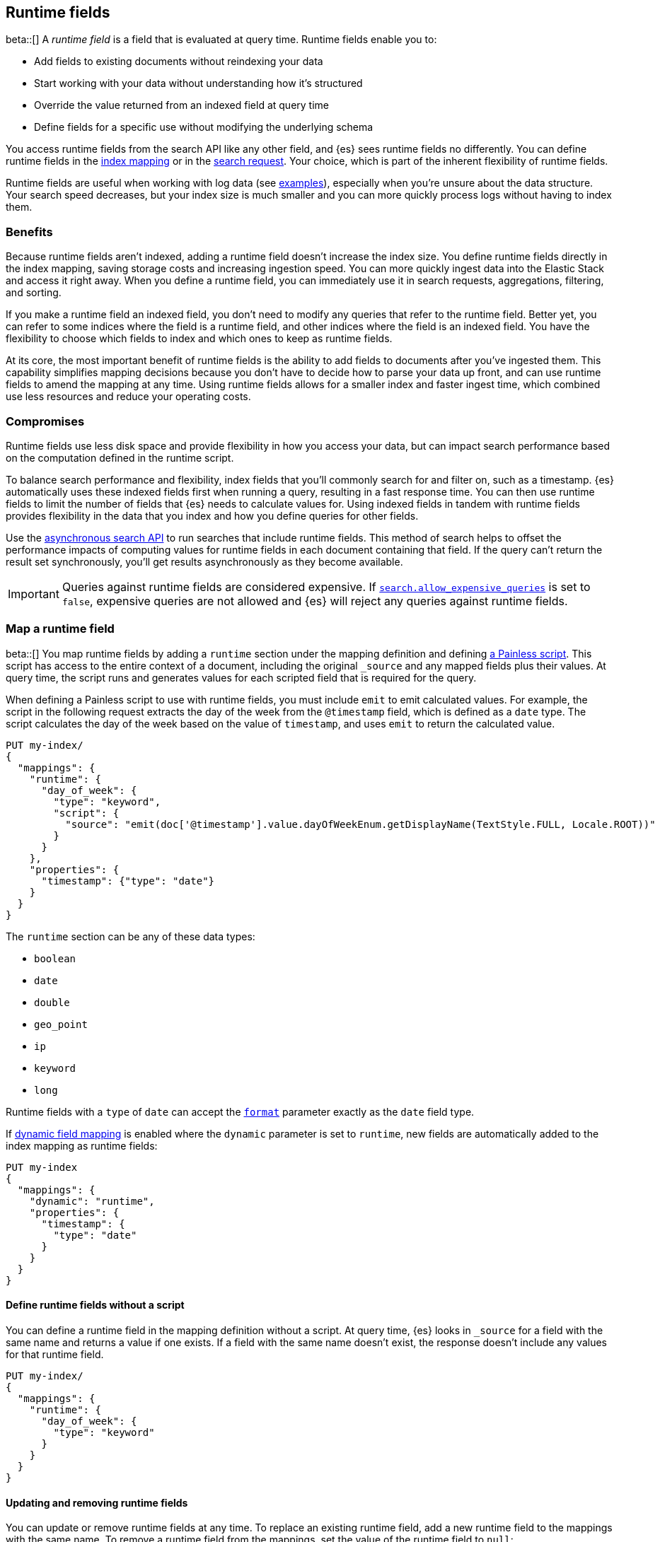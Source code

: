 [[runtime]]
== Runtime fields
beta::[]
A _runtime field_ is a field that is evaluated at query time. Runtime fields
enable you to:

* Add fields to existing documents without reindexing your data
* Start working with your data without understanding how it’s structured
* Override the value returned from an indexed field at query time
* Define fields for a specific use without modifying the underlying schema

You access runtime fields from the search API like any other field, and {es}
sees runtime fields no differently. You can define runtime fields in the
<<runtime-mapping-fields,index mapping>> or in the
<<runtime-search-request,search request>>. Your choice, which is part of the
inherent flexibility of runtime fields.

Runtime fields are useful when working with log data
(see <<runtime-examples,examples>>), especially when you're unsure about the
data structure. Your search speed decreases, but your index size is much
smaller and you can more quickly process logs without having to index them.

[discrete]
[[runtime-benefits]]
=== Benefits
Because runtime fields aren't indexed, adding a runtime field doesn't increase
the index size. You define runtime fields directly in the index mapping, saving
storage costs and increasing ingestion speed. You can more quickly ingest
data into the Elastic Stack and access it right away. When you define a runtime
field, you can immediately use it in search requests, aggregations, filtering,
and sorting.

If you make a runtime field an indexed field, you don't need to modify any
queries that refer to the runtime field. Better yet, you can refer to some
indices where the field is a runtime field, and other indices where the field
is an indexed field. You have the flexibility to choose which fields to index
and which ones to keep as runtime fields.

At its core, the most important benefit of runtime fields is the ability to
add fields to documents after you've ingested them. This capability simplifies
mapping decisions because you don't have to decide how to parse your data up
front, and can use runtime fields to amend the mapping at any time. Using
runtime fields allows for a smaller index and faster ingest time, which
combined use less resources and reduce your operating costs.

[discrete]
[[runtime-compromises]]
=== Compromises
Runtime fields use less disk space and provide flexibility in how you access
your data, but can impact search performance based on the computation defined in
the runtime script.

To balance search performance and flexibility, index fields that you'll
commonly search for and filter on, such as a timestamp. {es} automatically uses
these indexed fields first when running a query, resulting in a fast response
time. You can then use runtime fields to limit the number of fields that {es}
needs to calculate values for. Using indexed fields in tandem with runtime
fields provides flexibility in the data that you index and how you define
queries for other fields.

Use the <<async-search,asynchronous search API>> to run searches that include
runtime fields. This method of search helps to offset the performance impacts
of computing values for runtime fields in each document containing that field.
If the query can't return the result set synchronously, you'll get results
asynchronously as they become available.

IMPORTANT: Queries against runtime fields are considered expensive. If
<<query-dsl-allow-expensive-queries,`search.allow_expensive_queries`>> is set
to `false`, expensive queries are not allowed and {es} will reject any queries
against runtime fields.

[[runtime-mapping-fields]]
=== Map a runtime field
beta::[]
You map runtime fields by adding a `runtime` section under the mapping
definition and defining
<<modules-scripting-using,a Painless script>>. This script has access to the
entire context of a document, including the original `_source` and any mapped
fields plus their values. At query time, the script runs and generates values
for each scripted field that is required for the query.

When defining a Painless script to use with runtime fields, you must include
`emit` to emit calculated values. For example, the script in the following
request extracts the day of the week from the `@timestamp` field, which is
defined as a `date` type. The script calculates the day of the week based on
the value of `timestamp`, and uses `emit` to return the calculated value.

[source,console]
----
PUT my-index/
{
  "mappings": {
    "runtime": {
      "day_of_week": {
        "type": "keyword",
        "script": {
          "source": "emit(doc['@timestamp'].value.dayOfWeekEnum.getDisplayName(TextStyle.FULL, Locale.ROOT))"
        }
      }
    },
    "properties": {
      "timestamp": {"type": "date"}
    }
  }
}
----

The `runtime` section can be any of these data types:

// tag::runtime-data-types[]
* `boolean`
* `date`
* `double`
* `geo_point`
* `ip`
* `keyword`
* `long`
// end::runtime-data-types[]

Runtime fields with a `type` of `date` can accept the
<<mapping-date-format,`format`>> parameter exactly as the `date` field type.

If <<dynamic-field-mapping,dynamic field mapping>> is enabled where the
`dynamic` parameter is set to `runtime`, new fields are automatically added to
the index mapping as runtime fields:

[source,console]
----
PUT my-index
{
  "mappings": {
    "dynamic": "runtime",
    "properties": {
      "timestamp": {
        "type": "date"
      }
    }
  }
}
----

[[runtime-fields-scriptless]]
==== Define runtime fields without a script
You can define a runtime field in the mapping definition without a
script. At query time, {es} looks in `_source` for a field with the same name
and returns a value if one exists. If a field with the same name doesn’t
exist, the response doesn't include any values for that runtime field.

[source,console]
----
PUT my-index/
{
  "mappings": {
    "runtime": {
      "day_of_week": {
        "type": "keyword"
      }
    }
  }
}
----

[[runtime-updating-scripts]]
==== Updating and removing runtime fields

You can update or remove runtime fields at any time. To replace an existing
runtime field, add a new runtime field to the mappings with the same name. To
remove a runtime field from the mappings, set the value of the runtime field to
`null`:

[source,console]
----
PUT my-index/_mapping
{
 "runtime": {
   "day_of_week": null
 }
}
----
//TEST[continued]

.Downstream impacts
****
Updating or removing a runtime field while a dependent query is running can return
inconsistent results. Each shard might have access to different versions of the
script, depending on when the mapping change takes effect.

Existing queries or visualizations in {kib} that rely on runtime fields can
fail if you remove or update the field. For example, a bar chart visualization
that uses a runtime field of type `ip` will fail if the type is changed
to `boolean`, or if the runtime field is removed.
****

[[runtime-search-request]]
=== Define runtime fields in a search request
beta::[]
You can specify a `runtime_mappings` section in a search request to create
runtime fields that exist only as part of the query. You specify a script
as part of the `runtime_mappings` section, just as you would if adding a
runtime field to the mappings.

Fields defined in the search request take precedence over fields defined with
the same name in the index mappings. This flexibility allows you to shadow
existing fields and calculate a different value in the search request, without
modifying the field itself. If you made a mistake in your index mapping, you
can use runtime fields to calculate values that override values in the mapping
during the search request.

In the following request, the values for the `day_of_week` field are calculated
dynamically, and only within the context of this search request:

[source,console]
----
GET my-index/_search
{
  "runtime_mappings": {
    "day_of_week": {
      "type": "keyword",
      "script": {
        "source": "emit(doc['@timestamp'].value.dayOfWeekEnum.getDisplayName(TextStyle.FULL, Locale.ROOT))"
      }
    }
  },
  "aggs": {
    "day_of_week": {
      "terms": {
        "field": "day_of_week"
      }
    }
  }
}
----
//TEST[continued]

Defining a runtime field in a search request uses the same format as defining
a runtime field in the index mapping. That consistency means you can promote a
runtime field from a search request to the index mapping by moving the field
definition from `runtime_mappings` in the search request to the `runtime`
section of the index mapping.

[[runtime-override-values]]
=== Override field values at query time
beta::[]
If you create a runtime field with the same name as a field that
already exists in the mapping, the runtime field shadows the mapped field. At
query time, {es} evaluates the runtime field, calculates a value based on the
script, and returns the value as part of the query. Because the runtime field
shadows the mapped field, you can override the value returned in search without
modifying the mapped field.

For example, let's say you indexed the following documents into `my-index`:

[source,console]
----
POST my-index/_bulk?refresh=true
{"index":{}}
{"timestamp":1516729294000,"model_number":"QVKC92Q","measures":{"voltage":5.2}}
{"index":{}}
{"timestamp":1516642894000,"model_number":"QVKC92Q","measures":{"voltage":5.8}}
{"index":{}}
{"timestamp":1516556494000,"model_number":"QVKC92Q","measures":{"voltage":5.1}}
{"index":{}}
{"timestamp":1516470094000,"model_number":"QVKC92Q","measures":{"voltage":5.6}}
{"index":{}}
{"timestamp":1516383694000,"model_number":"HG537PU","measures":{"voltage":4.2}}
{"index":{}}
{"timestamp":1516297294000,"model_number":"HG537PU","measures":{"voltage":4.0}}
----

You later realize that the `HG537PU` sensors aren't reporting their true
voltage. The indexed values are supposed to be 1.7 times higher than
the reported values! Instead of reindexing your data, you can define a script in
the `runtime_mappings` section of the `_search` request to shadow the `voltage`
field and calculate a new value at query time.

If you search for documents where the model number matches `HG537PU`:

[source,console]
----
GET my-index/_search
{
  "query": {
    "match": {
      "model_number": "HG537PU"
    }
  }
}
----
//TEST[continued]

The response includes indexed values for documents matching model number
`HG537PU`:

[source,console-result]
----
{
  ...
  "hits" : {
    "total" : {
      "value" : 2,
      "relation" : "eq"
    },
    "max_score" : 1.0296195,
    "hits" : [
      {
        "_index" : "my-index",
        "_id" : "F1BeSXYBg_szTodcYCmk",
        "_score" : 1.0296195,
        "_source" : {
          "timestamp" : 1516383694000,
          "model_number" : "HG537PU",
          "measures" : {
            "voltage" : 4.2
          }
        }
      },
      {
        "_index" : "my-index",
        "_id" : "l02aSXYBkpNf6QRDO62Q",
        "_score" : 1.0296195,
        "_source" : {
          "timestamp" : 1516297294000,
          "model_number" : "HG537PU",
          "measures" : {
            "voltage" : 4.0
          }
        }
      }
    ]
  }
}
----
// TESTRESPONSE[s/\.\.\./"took" : $body.took,"timed_out" : $body.timed_out,"_shards" : $body._shards,/]
// TESTRESPONSE[s/"_id" : "F1BeSXYBg_szTodcYCmk"/"_id": $body.hits.hits.0._id/]
// TESTRESPONSE[s/"_id" : "l02aSXYBkpNf6QRDO62Q"/"_id": $body.hits.hits.1._id/]

The following request defines a runtime field where the script evaluates the
`model_number` field where the value is `HG537PU`. For each match, the script
multiplies the value for the `voltage` field by `1.7`.

Using the <<search-fields,`fields`>> parameter on the `_search` API, you can
retrieve the value that the script calculates for the `measures.voltage` field
for documents matching the search request:

[source,console]
----
POST my-index/_search
{
  "runtime_mappings": {
    "measures.voltage": {
      "type": "double",
      "script": {
        "source":
        """if (doc['model_number.keyword'].value.equals('HG537PU'))
        {emit(1.7 * params._source['measures']['voltage']);}
        else{emit(params._source['measures']['voltage']);}"""
      }
    }
  },
  "query": {
    "match": {
      "model_number": "HG537PU"
    }
  },
  "fields": ["measures.voltage"]
}
----
//TEST[continued]

Looking at the response, the calculated values for `measures.voltage` on each
result are `7.14` and `6.8`. That's more like it! The runtime field calculated
this value as part of the search request without modifying the mapped value,
which still returns in the response:

[source,console-result]
----
{
  ...
  "hits" : {
    "total" : {
      "value" : 2,
      "relation" : "eq"
    },
    "max_score" : 1.0296195,
    "hits" : [
      {
        "_index" : "my-index",
        "_id" : "F1BeSXYBg_szTodcYCmk",
        "_score" : 1.0296195,
        "_source" : {
          "timestamp" : 1516383694000,
          "model_number" : "HG537PU",
          "measures" : {
            "voltage" : 4.2
          }
        },
        "fields" : {
          "measures.voltage" : [
            7.14
          ]
        }
      },
      {
        "_index" : "my-index",
        "_id" : "l02aSXYBkpNf6QRDO62Q",
        "_score" : 1.0296195,
        "_source" : {
          "timestamp" : 1516297294000,
          "model_number" : "HG537PU",
          "measures" : {
            "voltage" : 4.0
          }
        },
        "fields" : {
          "measures.voltage" : [
            6.8
          ]
        }
      }
    ]
  }
}
----
// TESTRESPONSE[s/\.\.\./"took" : $body.took,"timed_out" : $body.timed_out,"_shards" : $body._shards,/]
// TESTRESPONSE[s/"_id" : "F1BeSXYBg_szTodcYCmk"/"_id": $body.hits.hits.0._id/]
// TESTRESPONSE[s/"_id" : "l02aSXYBkpNf6QRDO62Q"/"_id": $body.hits.hits.1._id/]

[[runtime-retrieving-fields]]
=== Retrieve a runtime field
beta::[]
Use the <<search-fields,`fields`>> parameter on the `_search` API to retrieve
the values of runtime fields. Runtime fields won't display in `_source`, but
the `fields` API works for all fields, even those that were not sent as part of
the original `_source`.

[discrete]
[[runtime-define-field-dayofweek]]
==== Define a runtime field to calculate the day of week
For example, the following request adds a runtime field called `day_of_week`.
The runtime field includes a script that calculates the day of the week based
on the value of the `@timestamp` field. We'll include `"dynamic":"runtime"` in
the request so that new fields are added to the mapping as runtime fields.

[source,console]
----
PUT my-index/
{
  "mappings": {
    "dynamic": "runtime",
    "runtime": {
      "day_of_week": {
        "type": "keyword",
        "script": {
          "source": "emit(doc['@timestamp'].value.dayOfWeekEnum.getDisplayName(TextStyle.FULL, Locale.ROOT))"
        }
      }
    },
    "properties": {
      "timestamp": {"type": "date"}
    }
  }
}
----

[discrete]
[[runtime-ingest-data]]
==== Ingest some data
Let's ingest some sample data, which will result in two indexed fields:
`@timestamp` and `message`.

[source,console]
----
POST /my-index/_bulk?refresh
{ "index": {}}
{ "@timestamp": "2020-06-21T15:00:01-05:00", "message" : "211.11.9.0 - - [2020-06-21T15:00:01-05:00] \"GET /english/index.html HTTP/1.0\" 304 0"}
{ "index": {}}
{ "@timestamp": "2020-06-21T15:00:01-05:00", "message" : "211.11.9.0 - - [2020-06-21T15:00:01-05:00] \"GET /english/index.html HTTP/1.0\" 304 0"}
{ "index": {}}
{ "@timestamp": "2020-04-30T14:30:17-05:00", "message" : "40.135.0.0 - - [2020-04-30T14:30:17-05:00] \"GET /images/hm_bg.jpg HTTP/1.0\" 200 24736"}
{ "index": {}}
{ "@timestamp": "2020-04-30T14:30:53-05:00", "message" : "232.0.0.0 - - [2020-04-30T14:30:53-05:00] \"GET /images/hm_bg.jpg HTTP/1.0\" 200 24736"}
{ "index": {}}
{ "@timestamp": "2020-04-30T14:31:12-05:00", "message" : "26.1.0.0 - - [2020-04-30T14:31:12-05:00] \"GET /images/hm_bg.jpg HTTP/1.0\" 200 24736"}
{ "index": {}}
{ "@timestamp": "2020-04-30T14:31:19-05:00", "message" : "247.37.0.0 - - [2020-04-30T14:31:19-05:00] \"GET /french/splash_inet.html HTTP/1.0\" 200 3781"}
{ "index": {}}
{ "@timestamp": "2020-04-30T14:31:27-05:00", "message" : "252.0.0.0 - - [2020-04-30T14:31:27-05:00] \"GET /images/hm_bg.jpg HTTP/1.0\" 200 24736"}
{ "index": {}}
{ "@timestamp": "2020-04-30T14:31:29-05:00", "message" : "247.37.0.0 - - [2020-04-30T14:31:29-05:00] \"GET /images/hm_brdl.gif HTTP/1.0\" 304 0"}
{ "index": {}}
{ "@timestamp": "2020-04-30T14:31:29-05:00", "message" : "247.37.0.0 - - [2020-04-30T14:31:29-05:00] \"GET /images/hm_arw.gif HTTP/1.0\" 304 0"}
{ "index": {}}
{ "@timestamp": "2020-04-30T14:31:32-05:00", "message" : "247.37.0.0 - - [2020-04-30T14:31:32-05:00] \"GET /images/nav_bg_top.gif HTTP/1.0\" 200 929"}
{ "index": {}}
{ "@timestamp": "2020-04-30T14:31:43-05:00", "message" : "247.37.0.0 - - [2020-04-30T14:31:43-05:00] \"GET /french/images/nav_venue_off.gif HTTP/1.0\" 304 0"}
----
//TEST[continued]

[discrete]
[[runtime-search-dayofweek]]
==== Search for the calculated day of week
The following request uses the search API to retrieve the `day_of_week` field
that the original request defined as a runtime field in the mapping. The value
for this field is calculated dynamically at query time without reindexing
documents or indexing the `day_of_week` field. This flexibility allows you to
modify the mapping without changing any field values.

[source,console]
----
GET my-index/_search
{
  "fields": [
    "@timestamp",
    "day_of_week"
  ],
  "_source": false
}
----
// TEST[continued]

The previous request returns the `day_of_week` field for all matching documents.
We can define another runtime field called `client_ip` that also operates on
the `message` field and will further refine the query:

[source,console]
----
PUT /my-index/_mapping
{
  "runtime": {
    "client_ip": {
      "type": "ip",
      "script" : {
      "source" : "String m = doc[\"message\"].value; int end = m.indexOf(\" \"); emit(m.substring(0, end));"
      }
    }
  }
}
----
//TEST[continued]

Run another query, but search for a specific IP address using the `client_ip`
runtime field:

[source,console]
----
GET my-index/_search
{
  "size": 1,
  "query": {
    "match": {
      "client_ip": "211.11.9.0"
    }
  },
  "fields" : ["*"]
}
----
//TEST[continued]

This time, the response includes only two hits. The value for `day_of_week`
(`Sunday`) was calculated at query time using the runtime script defined in the
mapping, and the result includes only documents matching the `211.11.9.0` IP
address.

[source,console-result]
----
{
  ...
  "hits" : {
    "total" : {
      "value" : 2,
      "relation" : "eq"
    },
    "max_score" : 1.0,
    "hits" : [
      {
        "_index" : "my-index",
        "_id" : "oWs5KXYB-XyJbifr9mrz",
        "_score" : 1.0,
        "_source" : {
          "@timestamp" : "2020-06-21T15:00:01-05:00",
          "message" : "211.11.9.0 - - [2020-06-21T15:00:01-05:00] \"GET /english/index.html HTTP/1.0\" 304 0"
        },
        "fields" : {
          "@timestamp" : [
            "2020-06-21T20:00:01.000Z"
          ],
          "client_ip" : [
            "211.11.9.0"
          ],
          "message" : [
            "211.11.9.0 - - [2020-06-21T15:00:01-05:00] \"GET /english/index.html HTTP/1.0\" 304 0"
          ],
          "day_of_week" : [
            "Sunday"
          ]
        }
      }
    ]
  }
}
----
// TESTRESPONSE[s/\.\.\./"took" : $body.took,"timed_out" : $body.timed_out,"_shards" : $body._shards,/]
// TESTRESPONSE[s/"_id" : "oWs5KXYB-XyJbifr9mrz"/"_id": $body.hits.hits.0._id/]
// TESTRESPONSE[s/"day_of_week" : \[\n\s+"Sunday"\n\s\]/"day_of_week": $body.hits.hits.0.fields.day_of_week/]


[[runtime-examples]]
=== Explore your data with runtime fields
beta::[]
Consider a large set of log data that you want to extract fields from.
Indexing the data is time consuming and uses a lot of disk space, and you just
want to explore the data structure without committing to a schema up front.

You know that your log data contains specific fields that you want to extract.
In this case, we want to focus on the `@timestamp` and `message` fields. By
using runtime fields, you can define scripts to calculate values at search
time for these fields.

[[runtime-examples-define-fields]]
==== Define indexed fields as a starting point

You can start with a simple example by adding the `@timestamp` and `message`
fields to the `my-index` mapping as indexed fields. To remain flexible, use
`wildcard` as the field type for `message`:

[source,console]
----
PUT /my-index/
{
  "mappings": {
    "properties": {
      "@timestamp": {
        "format": "strict_date_optional_time||epoch_second",
        "type": "date"
      },
      "message": {
        "type": "wildcard"
      }
    }
  }
}
----

[[runtime-examples-ingest-data]]
==== Ingest some data
After mapping the fields you want to retrieve, index a few records from
your log data into {es}. The following request uses the <<docs-bulk,bulk API>>
to index raw log data into `my-index`. Instead of indexing all of your log
data, you can use a small sample to experiment with runtime fields.

The final document is not a valid Apache log format, but we can account for
that scenario in our script.

[source,console]
----
POST /my-index/_bulk?refresh
{"index":{}}
{"timestamp":"2020-04-30T14:30:17-05:00","message":"40.135.0.0 - - [30/Apr/2020:14:30:17 -0500] \"GET /images/hm_bg.jpg HTTP/1.0\" 200 24736"}
{"index":{}}
{"timestamp":"2020-04-30T14:30:53-05:00","message":"232.0.0.0 - - [30/Apr/2020:14:30:53 -0500] \"GET /images/hm_bg.jpg HTTP/1.0\" 200 24736"}
{"index":{}}
{"timestamp":"2020-04-30T14:31:12-05:00","message":"26.1.0.0 - - [30/Apr/2020:14:31:12 -0500] \"GET /images/hm_bg.jpg HTTP/1.0\" 200 24736"}
{"index":{}}
{"timestamp":"2020-04-30T14:31:19-05:00","message":"247.37.0.0 - - [30/Apr/2020:14:31:19 -0500] \"GET /french/splash_inet.html HTTP/1.0\" 200 3781"}
{"index":{}}
{"timestamp":"2020-04-30T14:31:22-05:00","message":"247.37.0.0 - - [30/Apr/2020:14:31:22 -0500] \"GET /images/hm_nbg.jpg HTTP/1.0\" 304 0"}
{"index":{}}
{"timestamp":"2020-04-30T14:31:27-05:00","message":"252.0.0.0 - - [30/Apr/2020:14:31:27 -0500] \"GET /images/hm_bg.jpg HTTP/1.0\" 200 24736"}
{"index":{}}
{"timestamp":"2020-04-30T14:31:28-05:00","message":"not a valid apache log"}
----
// TEST[continued]

At this point, you can view how {es} stores your raw data.

[source,console]
----
GET /my-index
----
// TEST[continued]

The mapping contains two fields: `@timestamp` and `message`.

[source,console-result]
----
{
  "my-index" : {
    "aliases" : { },
    "mappings" : {
      "properties" : {
        "@timestamp" : {
          "type" : "date",
          "format" : "strict_date_optional_time||epoch_second"
        },
        "message" : {
          "type" : "wildcard"
        },
        "timestamp" : {
          "type" : "date"
        }
      }
    },
    ...
  }
}
----
// TESTRESPONSE[s/\.\.\./"settings": $body.my-index.settings/]

[[runtime-examples-grok]]
==== Define a runtime field with a grok pattern
If you want to retrieve results that include `clientip`, you can add that
field as a runtime field in the mapping. The following runtime script defines a
grok pattern that extracts structured fields out of a single text
field within a document. A grok pattern is like a regular expression that
supports aliased expressions that you can reuse. See <<grok-basics,Grok basics>> to learn more about grok syntax.

The script matches on the `%{COMMONAPACHELOG}` log pattern, which understands
the structure of Apache logs. If the pattern matches, the script emits the
value matching IP address. If the pattern doesn't match
(`clientip != null`), the script just returns the field value without crashing.

[source,console]
----
PUT my-index/_mappings
{
  "runtime": {
    "http.clientip": {
      "type": "ip",
      "script": """
        String clientip=grok('%{COMMONAPACHELOG}').extract(doc["message"].value)?.clientip;
        if (clientip != null) emit(clientip); <1>
      """
    }
  }
}
----
// TEST[continued]
<1> This condition ensures that the script doesn't crash even if the pattern of
the message doesn't match.

[[runtime-examples-grok-ip]]
===== Search for a specific IP address
Using the `http.clientip` runtime field, you can define a simple query to run a
search for a specific IP address and return all related fields.

[source,console]
----
GET my-index/_search
{
  "query": {
    "match": {
      "http.clientip": "40.135.0.0"
    }
  },
  "fields" : ["*"]
}
----
// TEST[continued]

The API returns the following result. Without building your data structure in
advance, you can search and explore your data in meaningful ways to experiment
and determine which fields to index.

Also, remember that `if` statement in the script?

[source,painless]
----
if (clientip != null) emit(clientip);
----

If the script didn't include this condition, the query would fail on any shard
that doesn't match the pattern. By including this condition, the query skips
data that doesn't match the grok pattern.

[source,console-result]
----
{
  ...
  "hits" : {
    "total" : {
      "value" : 1,
      "relation" : "eq"
    },
    "max_score" : 1.0,
    "hits" : [
      {
        "_index" : "my-index",
        "_id" : "FdLqu3cBhqheMnFKd0gK",
        "_score" : 1.0,
        "_source" : {
          "timestamp" : "2020-04-30T14:30:17-05:00",
          "message" : "40.135.0.0 - - [30/Apr/2020:14:30:17 -0500] \"GET /images/hm_bg.jpg HTTP/1.0\" 200 24736"
        },
        "fields" : {
          "http.clientip" : [
            "40.135.0.0"
          ],
          "message" : [
            "40.135.0.0 - - [30/Apr/2020:14:30:17 -0500] \"GET /images/hm_bg.jpg HTTP/1.0\" 200 24736"
          ],
          "timestamp" : [
            "2020-04-30T19:30:17.000Z"
          ]
        }
      }
    ]
  }
}
----
// TESTRESPONSE[s/\.\.\./"took" : $body.took,"timed_out" : $body.timed_out,"_shards" : $body._shards,/]
// TESTRESPONSE[s/"_id" : "FdLqu3cBhqheMnFKd0gK"/"_id": $body.hits.hits.0._id/]

[[runtime-examples-grok-range]]
===== Search for documents in a specific range
You can also run a <<query-dsl-range-query,range query>> that operates on the
`timestamp` field. The following query returns any documents where the
`timestamp` is greater than or equal to `2020-04-30T14:31:27-05:00`:

[source,console]
----
GET my-index/_search
{
  "query": {
    "range": {
      "timestamp": {
        "gte": "2020-04-30T14:31:27-05:00"
      }
    }
  }
}
----
// TEST[continued]

The response includes the document where the log format doesn't match, but the
timestamp falls within the defined range.

[source,console-result]
----
{
  ...
  "hits" : {
    "total" : {
      "value" : 2,
      "relation" : "eq"
    },
    "max_score" : 1.0,
    "hits" : [
      {
        "_index" : "my-index",
        "_id" : "hdEhyncBRSB6iD-PoBqe",
        "_score" : 1.0,
        "_source" : {
          "timestamp" : "2020-04-30T14:31:27-05:00",
          "message" : "252.0.0.0 - - [30/Apr/2020:14:31:27 -0500] \"GET /images/hm_bg.jpg HTTP/1.0\" 200 24736"
        }
      },
      {
        "_index" : "my-index",
        "_id" : "htEhyncBRSB6iD-PoBqe",
        "_score" : 1.0,
        "_source" : {
          "timestamp" : "2020-04-30T14:31:28-05:00",
          "message" : "not a valid apache log"
        }
      }
    ]
  }
}
----
// TESTRESPONSE[s/\.\.\./"took" : $body.took,"timed_out" : $body.timed_out,"_shards" : $body._shards,/]
// TESTRESPONSE[s/"_id" : "hdEhyncBRSB6iD-PoBqe"/"_id": $body.hits.hits.0._id/]
// TESTRESPONSE[s/"_id" : "htEhyncBRSB6iD-PoBqe"/"_id": $body.hits.hits.1._id/]

[[runtime-examples-dissect]]
==== Define a runtime field with a dissect pattern
If you don't need the power of regular expressions, you can use
<<dissect-processor,dissect patterns>> instead of grok patterns. Dissect
patterns match on fixed delimiters but are typically faster that grok.

You can use dissect to achieve the same results as parsing the Apache logs with
a <<runtime-examples-grok,grok pattern>>. Instead of matching on a log
pattern, you include the parts of the string that you want to discard. Paying
special attention to the parts of the string you want to discard will help build
successful dissect patterns.

[source,console]
----
PUT my-index/_mappings
{
  "runtime": {
    "http.client.ip": {
      "type": "ip",
      "script": """
        String clientip=dissect('%{clientip} %{ident} %{auth} [%{@timestamp}] "%{verb} %{request} HTTP/%{httpversion}" %{status} %{size}').extract(doc["message"].value)?.clientip;
        if (clientip != null) emit(clientip);
      """
    }
  }
}
----
// TEST[continued]

Similarly, you can define a dissect pattern to extract the https://developer.mozilla.org/en-US/docs/Web/HTTP/Status[HTTP response code]:

[source,console]
----
PUT my-index/_mappings
{
  "runtime": {
    "http.response": {
      "type": "long",
      "script": """
        String response=dissect('%{clientip} %{ident} %{auth} [%{@timestamp}] "%{verb} %{request} HTTP/%{httpversion}" %{response} %{size}').extract(doc["message"].value)?.response;
        if (response != null) emit(Integer.parseInt(response));
      """
    }
  }
}
----
// TEST[continued]

You can then run a query to retrieve a specific HTTP response using the
`http.response` runtime field:

[source,console]
----
GET my-index/_search
{
  "query": {
    "match": {
      "http.response": "304"
    }
  },
  "fields" : ["*"]
}
----
// TEST[continued]

The response includes a single document where the HTTP response is `304`:

[source,console-result]
----
{
  ...
  "hits" : {
    "total" : {
      "value" : 1,
      "relation" : "eq"
    },
    "max_score" : 1.0,
    "hits" : [
      {
        "_index" : "my-index",
        "_id" : "A2qDy3cBWRMvVAuI7F8M",
        "_score" : 1.0,
        "_source" : {
          "timestamp" : "2020-04-30T14:31:22-05:00",
          "message" : "247.37.0.0 - - [30/Apr/2020:14:31:22 -0500] \"GET /images/hm_nbg.jpg HTTP/1.0\" 304 0"
        },
        "fields" : {
          "http.clientip" : [
            "247.37.0.0"
          ],
          "http.response" : [
            304
          ],
          "message" : [
            "247.37.0.0 - - [30/Apr/2020:14:31:22 -0500] \"GET /images/hm_nbg.jpg HTTP/1.0\" 304 0"
          ],
          "http.client.ip" : [
            "247.37.0.0"
          ],
          "timestamp" : [
            "2020-04-30T19:31:22.000Z"
          ]
        }
      }
    ]
  }
}
----
// TESTRESPONSE[s/\.\.\./"took" : $body.took,"timed_out" : $body.timed_out,"_shards" : $body._shards,/]
// TESTRESPONSE[s/"_id" : "A2qDy3cBWRMvVAuI7F8M"/"_id": $body.hits.hits.0._id/]

